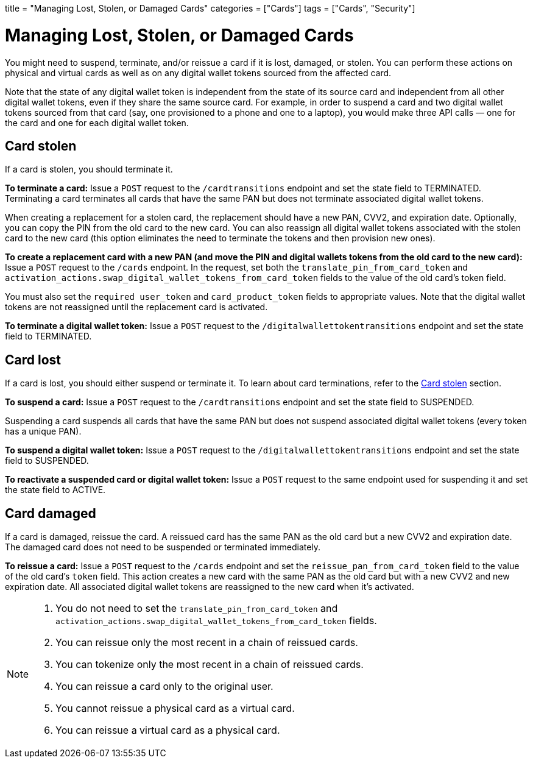 +++
title = "Managing Lost, Stolen, or Damaged Cards"
categories = ["Cards"]
tags = ["Cards", "Security"]
+++

= Managing Lost, Stolen, or Damaged Cards
:toc: 
:toc-title:

You might need to suspend, terminate, and/or reissue a card if it is lost, damaged, or stolen. 
You can perform these actions on physical and virtual cards as well as on any digital wallet tokens sourced from the affected card.

Note that the state of any digital wallet token is independent from the state of its source card and independent from all other digital wallet tokens, even if they share the same source card. 
For example, in order to suspend a card and two digital wallet tokens sourced from that card (say, one provisioned to a phone and one to a laptop), you would make three API calls — one for the card and one for each digital wallet token.

== Card stolen

If a card is stolen, you should terminate it.

*To terminate a card:* 
Issue a `POST` request to the `/cardtransitions` endpoint and set the state field to TERMINATED. 
Terminating a card terminates all cards that have the same PAN but does not terminate associated digital wallet tokens.

When creating a replacement for a stolen card, the replacement should have a new PAN, CVV2, and expiration date. 
Optionally, you can copy the PIN from the old card to the new card. 
You can also reassign all digital wallet tokens associated with the stolen card to the new card (this option eliminates the need to terminate the tokens and then provision new ones).

*To create a replacement card with a new PAN (and move the PIN and digital wallets tokens from the old card to the new card):* 
Issue a `POST` request to the `/cards` endpoint. 
In the request, set both the `translate_pin_from_card_token` and `activation_actions.swap_digital_wallet_tokens_from_card_token` fields to the value of the old card's token field.

You must also set the `required user_token` and `card_product_token` fields to appropriate values. 
Note that the digital wallet tokens are not reassigned until the replacement card is activated.

*To terminate a digital wallet token:* 
Issue a `POST` request to the `/digitalwallettokentransitions` endpoint and set the state field to TERMINATED.

== Card lost

If a card is lost, you should either suspend or terminate it. To learn about card terminations, refer to the <<Card stolen>> section.

*To suspend a card:*
Issue a `POST` request to the `/cardtransitions` endpoint and set the state field to SUSPENDED.

Suspending a card suspends all cards that have the same PAN but does not suspend associated digital wallet tokens (every token has a unique PAN).

*To suspend a digital wallet token:* 
Issue a `POST` request to the `/digitalwallettokentransitions` endpoint and set the state field to SUSPENDED.

*To reactivate a suspended card or digital wallet token:* 
Issue a `POST` request to the same endpoint used for suspending it and set the state field to ACTIVE.

== Card damaged

If a card is damaged, reissue the card. 
A reissued card has the same PAN as the old card but a new CVV2 and expiration date. 
The damaged card does not need to be suspended or terminated immediately.

*To reissue a card:* 
Issue a `POST` request to the `/cards` endpoint and set the `reissue_pan_from_card_token` field to the value of the old card's `token` field. 
This action creates a new card with the same PAN as the old card but with a new CVV2 and new expiration date. 
All associated digital wallet tokens are reassigned to the new card when it's activated.

[NOTE]
====
. You do not need to set the `translate_pin_from_card_token` and `activation_actions.swap_digital_wallet_tokens_from_card_token` fields.
. You can reissue only the most recent in a chain of reissued cards.
. You can tokenize only the most recent in a chain of reissued cards.
. You can reissue a card only to the original user.
. You cannot reissue a physical card as a virtual card.
. You can reissue a virtual card as a physical card.
====